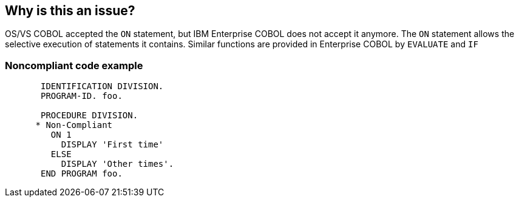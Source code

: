 == Why is this an issue?

OS/VS COBOL accepted the ``++ON++`` statement, but IBM Enterprise COBOL does not accept it anymore. The ``++ON++`` statement allows the selective execution of statements it contains. Similar functions are provided in Enterprise COBOL by ``++EVALUATE++`` and ``++IF++``


=== Noncompliant code example

[source,cobol]
----
       IDENTIFICATION DIVISION.
       PROGRAM-ID. foo.

       PROCEDURE DIVISION.
      * Non-Compliant
         ON 1
           DISPLAY 'First time'
         ELSE
           DISPLAY 'Other times'.
       END PROGRAM foo.
----

